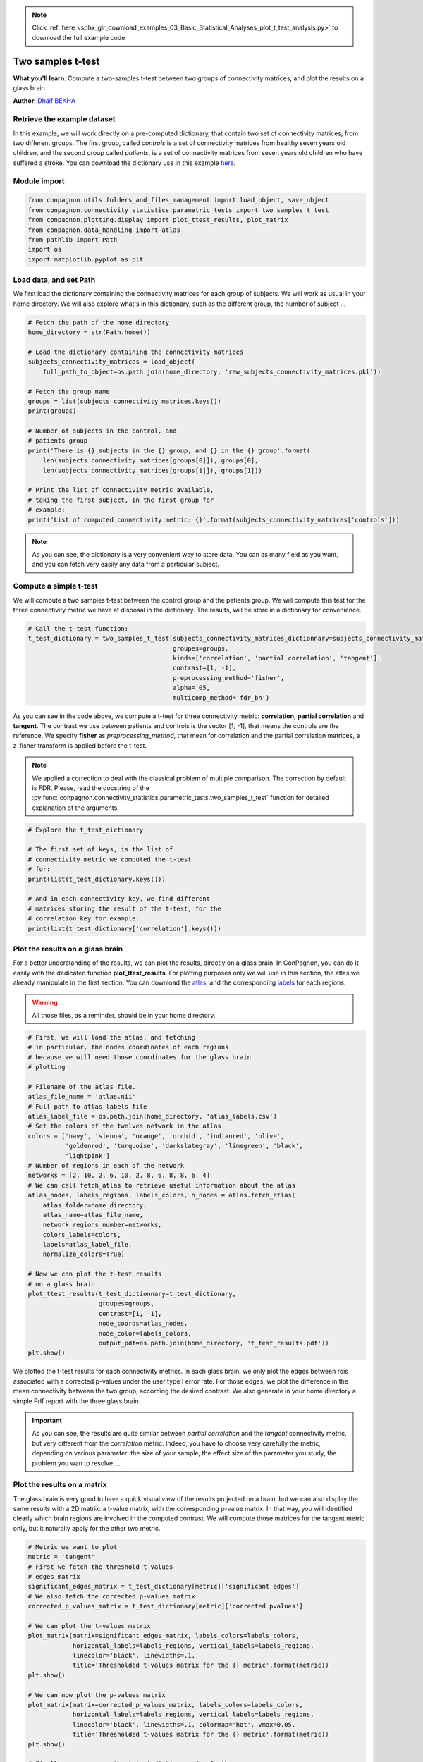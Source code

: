 .. note::
    :class: sphx-glr-download-link-note

    Click :ref:`here <sphx_glr_download_examples_03_Basic_Statistical_Analyses_plot_t_test_analysis.py>` to download the full example code
.. rst-class:: sphx-glr-example-title

.. _sphx_glr_examples_03_Basic_Statistical_Analyses_plot_t_test_analysis.py:


Two samples t-test
==================
**What you'll learn**: Compute a two-samples t-test between two groups of
connectivity matrices, and plot the results on a glass brain.

**Author**: `Dhaif BEKHA <dhaif@dhaifbekha.com>`_

Retrieve the example dataset
----------------------------

In this example, we will work directly on a pre-computed dictionary,
that contain two set of connectivity matrices, from two different groups.
The first group, called *controls* is a set of connectivity matrices from healthy
seven years old children, and the second group called *patients*, is a set of
connectivity matrices from seven years old children who have suffered a stroke.
You can download the dictionary use in this example
`here <https://www.dropbox.com/s/kwdrx4liauo10kr/raw_subjects_connectivity_matrices.pkl?dl=1>`_.

Module import
-------------


.. code-block:: default


    from conpagnon.utils.folders_and_files_management import load_object, save_object
    from conpagnon.connectivity_statistics.parametric_tests import two_samples_t_test
    from conpagnon.plotting.display import plot_ttest_results, plot_matrix
    from conpagnon.data_handling import atlas
    from pathlib import Path
    import os
    import matplotlib.pyplot as plt







Load data, and set Path
-----------------------

We first load the dictionary containing the connectivity matrices for each
group of subjects. We will work as usual in your home directory. We will also
explore what's in this dictionary, such as the different group, the number of subject ...


.. code-block:: default


    # Fetch the path of the home directory
    home_directory = str(Path.home())

    # Load the dictionary containing the connectivity matrices
    subjects_connectivity_matrices = load_object(
        full_path_to_object=os.path.join(home_directory, 'raw_subjects_connectivity_matrices.pkl'))

    # Fetch the group name
    groups = list(subjects_connectivity_matrices.keys())
    print(groups)

    # Number of subjects in the control, and
    # patients group
    print('There is {} subjects in the {} group, and {} in the {} group'.format(
        len(subjects_connectivity_matrices[groups[0]]), groups[0],
        len(subjects_connectivity_matrices[groups[1]]), groups[1]))

    # Print the list of connectivity metric available,
    # taking the first subject, in the first group for
    # example:
    print('List of computed connectivity metric: {}'.format(subjects_connectivity_matrices['controls']))





.. rst-class:: sphx-glr-script-out

 Out:

 .. code-block:: none

    ['patients', 'controls']
    There is 27 subjects in the patients group, and 26 in the controls group
    List of computed connectivity metric: {'sub26_ep120255': {'tangent': array([[ 0.34668365, -0.02596097,  0.10202664, ..., -0.00571668,
             0.02283518,  0.05041936],
           [-0.02596097,  0.1893169 ,  0.23919751, ...,  0.00201595,
             0.08088794,  0.08341837],
           [ 0.10202664,  0.23919751,  0.2399401 , ..., -0.06823406,
            -0.03235676, -0.03740442],
           ...,
           [-0.00571668,  0.00201595, -0.06823406, ...,  0.14245189,
            -0.0296552 ,  0.11105097],
           [ 0.02283518,  0.08088794, -0.03235676, ..., -0.0296552 ,
             0.26355293,  0.05876384],
           [ 0.05041936,  0.08341837, -0.03740442, ...,  0.11105097,
             0.05876384,  0.1091364 ]]), 'partial correlation': array([[ 1.00000000e+00,  2.69534712e-01,  2.15338509e-02, ...,
            -2.23231024e-03,  2.20460642e-02,  4.09937750e-02],
           [ 2.69534712e-01,  1.00000000e+00,  2.42177312e-01, ...,
            -1.61798756e-02,  7.94957185e-02,  1.36873023e-02],
           [ 2.15338509e-02,  2.42177312e-01,  1.00000000e+00, ...,
            -1.19220294e-02, -2.74346891e-02,  9.99106109e-04],
           ...,
           [-2.23231024e-03, -1.61798756e-02, -1.19220294e-02, ...,
             1.00000000e+00, -1.05740126e-02,  2.26960734e-01],
           [ 2.20460642e-02,  7.94957185e-02, -2.74346891e-02, ...,
            -1.05740126e-02,  1.00000000e+00,  4.58583769e-01],
           [ 4.09937750e-02,  1.36873023e-02,  9.99106109e-04, ...,
             2.26960734e-01,  4.58583769e-01,  1.00000000e+00]]), 'correlation': array([[ 1.        ,  0.644317  ,  0.497006  , ...,  0.14583352,
             0.19034922,  0.27231911],
           [ 0.644317  ,  1.        ,  0.57438289, ...,  0.05185723,
             0.22563702,  0.26289014],
           [ 0.497006  ,  0.57438289,  1.        , ..., -0.01419242,
             0.12354794,  0.11658875],
           ...,
           [ 0.14583352,  0.05185723, -0.01419242, ...,  1.        ,
             0.31503264,  0.41102986],
           [ 0.19034922,  0.22563702,  0.12354794, ...,  0.31503264,
             1.        ,  0.71284346],
           [ 0.27231911,  0.26289014,  0.11658875, ...,  0.41102986,
             0.71284346,  1.        ]]), 'masked_array': array([[False, False, False, ..., False, False, False],
           [False, False, False, ..., False, False, False],
           [False, False, False, ..., False, False, False],
           ...,
           [False, False, False, ..., False, False, False],
           [False, False, False, ..., False, False, False],
           [False, False, False, ..., False, False, False]]), 'diagonal_mask': array([False, False, False, False, False, False, False, False, False,
           False, False, False, False, False, False, False, False, False,
           False, False, False, False, False, False, False, False, False,
           False, False, False, False, False, False, False, False, False,
           False, False, False, False, False, False, False, False, False,
           False, False, False, False, False, False, False, False, False,
           False, False, False, False, False, False, False, False, False,
           False, False, False, False, False, False, False, False, False]), 'discarded_rois': array([], dtype=int64)}, 'sub03_ct110201': {'tangent': array([[-0.04847596,  0.04405287,  0.15267369, ...,  0.02860048,
            -0.05409059,  0.00316119],
           [ 0.04405287, -0.00313571,  0.07042398, ..., -0.19486613,
             0.04727369,  0.00466144],
           [ 0.15267369,  0.07042398,  0.00650486, ...,  0.02297017,
             0.01110401,  0.03146763],
           ...,
           [ 0.02860048, -0.19486613,  0.02297017, ..., -0.00208375,
            -0.07450053,  0.01484755],
           [-0.05409059,  0.04727369,  0.01110401, ..., -0.07450053,
            -0.1223657 ,  0.28378309],
           [ 0.00316119,  0.00466144,  0.03146763, ...,  0.01484755,
             0.28378309,  0.08394103]]), 'partial correlation': array([[ 1.        ,  0.29102304,  0.0757014 , ...,  0.1376373 ,
            -0.01084388,  0.03371507],
           [ 0.29102304,  1.        ,  0.15240714, ..., -0.13473378,
             0.0205852 ,  0.03109506],
           [ 0.0757014 ,  0.15240714,  1.        , ...,  0.057215  ,
            -0.0077964 ,  0.05259708],
           ...,
           [ 0.1376373 , -0.13473378,  0.057215  , ...,  1.        ,
            -0.01543561,  0.17327146],
           [-0.01084388,  0.0205852 , -0.0077964 , ..., -0.01543561,
             1.        ,  0.58880519],
           [ 0.03371507,  0.03109506,  0.05259708, ...,  0.17327146,
             0.58880519,  1.        ]]), 'correlation': array([[ 1.        ,  0.76563687,  0.5261289 , ...,  0.02020282,
             0.15908568,  0.21627445],
           [ 0.76563687,  1.        ,  0.50090221, ..., -0.04625966,
             0.23546683,  0.23322333],
           [ 0.5261289 ,  0.50090221,  1.        , ..., -0.00525775,
             0.14482639,  0.14523803],
           ...,
           [ 0.02020282, -0.04625966, -0.00525775, ...,  1.        ,
             0.33081684,  0.35972548],
           [ 0.15908568,  0.23546683,  0.14482639, ...,  0.33081684,
             1.        ,  0.80437823],
           [ 0.21627445,  0.23322333,  0.14523803, ...,  0.35972548,
             0.80437823,  1.        ]]), 'masked_array': array([[False, False, False, ..., False, False, False],
           [False, False, False, ..., False, False, False],
           [False, False, False, ..., False, False, False],
           ...,
           [False, False, False, ..., False, False, False],
           [False, False, False, ..., False, False, False],
           [False, False, False, ..., False, False, False]]), 'diagonal_mask': array([False, False, False, False, False, False, False, False, False,
           False, False, False, False, False, False, False, False, False,
           False, False, False, False, False, False, False, False, False,
           False, False, False, False, False, False, False, False, False,
           False, False, False, False, False, False, False, False, False,
           False, False, False, False, False, False, False, False, False,
           False, False, False, False, False, False, False, False, False,
           False, False, False, False, False, False, False, False, False]), 'discarded_rois': array([], dtype=int64)}, 'sub05_gk110258': {'tangent': array([[ 0.28835151, -0.03314118, -0.14580623, ..., -0.11966285,
             0.04679945,  0.22542129],
           [-0.03314118,  0.24540853, -0.00447735, ...,  0.01034261,
             0.15547845,  0.10364595],
           [-0.14580623, -0.00447735,  0.22939535, ..., -0.0093618 ,
             0.10302582, -0.04220894],
           ...,
           [-0.11966285,  0.01034261, -0.0093618 , ..., -0.09775347,
             0.06552239, -0.06437418],
           [ 0.04679945,  0.15547845,  0.10302582, ...,  0.06552239,
            -0.07594847,  0.15096475],
           [ 0.22542129,  0.10364595, -0.04220894, ..., -0.06437418,
             0.15096475,  0.04064643]]), 'partial correlation': array([[ 1.00000000e+00,  3.55787875e-01, -6.67058145e-02, ...,
            -8.89113858e-02, -2.42397119e-02,  1.85659823e-01],
           [ 3.55787875e-01,  1.00000000e+00,  1.06763751e-01, ...,
             8.43025572e-04,  1.17525418e-01,  4.18649513e-02],
           [-6.67058145e-02,  1.06763751e-01,  1.00000000e+00, ...,
            -3.90885659e-03,  1.39686924e-01, -5.96811804e-02],
           ...,
           [-8.89113858e-02,  8.43025572e-04, -3.90885659e-03, ...,
             1.00000000e+00,  1.31452368e-01,  1.09619502e-01],
           [-2.42397119e-02,  1.17525418e-01,  1.39686924e-01, ...,
             1.31452368e-01,  1.00000000e+00,  4.98823086e-01],
           [ 1.85659823e-01,  4.18649513e-02, -5.96811804e-02, ...,
             1.09619502e-01,  4.98823086e-01,  1.00000000e+00]]), 'correlation': array([[1.        , 0.5726662 , 0.19832914, ..., 0.15445093, 0.29216136,
            0.40412142],
           [0.5726662 , 1.        , 0.41062341, ..., 0.15124298, 0.38363816,
            0.39752703],
           [0.19832914, 0.41062341, 1.        , ..., 0.11302583, 0.25624968,
            0.25223449],
           ...,
           [0.15445093, 0.15124298, 0.11302583, ..., 1.        , 0.26897488,
            0.27137923],
           [0.29216136, 0.38363816, 0.25624968, ..., 0.26897488, 1.        ,
            0.76605968],
           [0.40412142, 0.39752703, 0.25223449, ..., 0.27137923, 0.76605968,
            1.        ]]), 'masked_array': array([[False, False, False, ..., False, False, False],
           [False, False, False, ..., False, False, False],
           [False, False, False, ..., False, False, False],
           ...,
           [False, False, False, ..., False, False, False],
           [False, False, False, ..., False, False, False],
           [False, False, False, ..., False, False, False]]), 'diagonal_mask': array([False, False, False, False, False, False, False, False, False,
           False, False, False, False, False, False, False, False, False,
           False, False, False, False, False, False, False, False, False,
           False, False, False, False, False, False, False, False, False,
           False, False, False, False, False, False, False, False, False,
           False, False, False, False, False, False, False, False, False,
           False, False, False, False, False, False, False, False, False,
           False, False, False, False, False, False, False, False, False]), 'discarded_rois': array([], dtype=int64)}, 'sub06_al110271': {'tangent': array([[ 0.11771855, -0.02644897,  0.02185634, ...,  0.05200607,
             0.01570613, -0.0106154 ],
           [-0.02644897,  0.1015124 , -0.04790557, ...,  0.06078423,
             0.07774854,  0.00055205],
           [ 0.02185634, -0.04790557, -0.20187799, ..., -0.00246   ,
             0.03434598, -0.16234731],
           ...,
           [ 0.05200607,  0.06078423, -0.00246   , ...,  0.0806777 ,
            -0.05656382, -0.08934022],
           [ 0.01570613,  0.07774854,  0.03434598, ..., -0.05656382,
             0.23573984, -0.18177426],
           [-0.0106154 ,  0.00055205, -0.16234731, ..., -0.08934022,
            -0.18177426,  0.10974714]]), 'partial correlation': array([[ 1.        ,  0.23367918, -0.00589744, ...,  0.05170791,
             0.00632245,  0.08991453],
           [ 0.23367918,  1.        ,  0.09711176, ..., -0.01119037,
             0.06363155,  0.04032184],
           [-0.00589744,  0.09711176,  1.        , ...,  0.04231657,
             0.08125696, -0.03955116],
           ...,
           [ 0.05170791, -0.01119037,  0.04231657, ...,  1.        ,
            -0.01136613,  0.11948596],
           [ 0.00632245,  0.06363155,  0.08125696, ..., -0.01136613,
             1.        ,  0.35575405],
           [ 0.08991453,  0.04032184, -0.03955116, ...,  0.11948596,
             0.35575405,  1.        ]]), 'correlation': array([[ 1.        ,  0.69317446,  0.42395081, ...,  0.04549617,
             0.06647264,  0.00152542],
           [ 0.69317446,  1.        ,  0.34311206, ...,  0.03212478,
             0.12849047,  0.03028872],
           [ 0.42395081,  0.34311206,  1.        , ..., -0.15419022,
            -0.08815021, -0.27272206],
           ...,
           [ 0.04549617,  0.03212478, -0.15419022, ...,  1.        ,
             0.39309009,  0.37417958],
           [ 0.06647264,  0.12849047, -0.08815021, ...,  0.39309009,
             1.        ,  0.60775992],
           [ 0.00152542,  0.03028872, -0.27272206, ...,  0.37417958,
             0.60775992,  1.        ]]), 'masked_array': array([[False, False, False, ..., False, False, False],
           [False, False, False, ..., False, False, False],
           [False, False, False, ..., False, False, False],
           ...,
           [False, False, False, ..., False, False, False],
           [False, False, False, ..., False, False, False],
           [False, False, False, ..., False, False, False]]), 'diagonal_mask': array([False, False, False, False, False, False, False, False, False,
           False, False, False, False, False, False, False, False, False,
           False, False, False, False, False, False, False, False, False,
           False, False, False, False, False, False, False, False, False,
           False, False, False, False, False, False, False, False, False,
           False, False, False, False, False, False, False, False, False,
           False, False, False, False, False, False, False, False, False,
           False, False, False, False, False, False, False, False, False]), 'discarded_rois': array([], dtype=int64)}, 'sub08_cd090095': {'tangent': array([[ 0.21050956,  0.2741866 , -0.10865462, ..., -0.17599942,
             0.01284614, -0.14524542],
           [ 0.2741866 ,  0.16082398, -0.24925339, ..., -0.13329458,
             0.05074256, -0.08938476],
           [-0.10865462, -0.24925339,  0.17505194, ..., -0.15171041,
            -0.02305235,  0.02943049],
           ...,
           [-0.17599942, -0.13329458, -0.15171041, ..., -0.0259012 ,
            -0.09373358, -0.0497942 ],
           [ 0.01284614,  0.05074256, -0.02305235, ..., -0.09373358,
             0.22878143,  0.05579084],
           [-0.14524542, -0.08938476,  0.02943049, ..., -0.0497942 ,
             0.05579084,  0.2646013 ]]), 'partial correlation': array([[ 1.        ,  0.44463802, -0.00186869, ..., -0.04070992,
             0.01405006, -0.03294564],
           [ 0.44463802,  1.        , -0.06071204, ..., -0.13425082,
             0.14733013,  0.07208176],
           [-0.00186869, -0.06071204,  1.        , ..., -0.13318604,
            -0.02720916,  0.08503354],
           ...,
           [-0.04070992, -0.13425082, -0.13318604, ...,  1.        ,
             0.00634377,  0.16626266],
           [ 0.01405006,  0.14733013, -0.02720916, ...,  0.00634377,
             1.        ,  0.4358864 ],
           [-0.03294564,  0.07208176,  0.08503354, ...,  0.16626266,
             0.4358864 ,  1.        ]]), 'correlation': array([[ 1.        ,  0.77244406,  0.14483342, ...,  0.02719286,
            -0.01788034, -0.08763996],
           [ 0.77244406,  1.        ,  0.14211868, ...,  0.04761511,
            -0.05519284, -0.13335672],
           [ 0.14483342,  0.14211868,  1.        , ...,  0.08140129,
             0.07363684,  0.07177247],
           ...,
           [ 0.02719286,  0.04761511,  0.08140129, ...,  1.        ,
             0.14516444,  0.17952636],
           [-0.01788034, -0.05519284,  0.07363684, ...,  0.14516444,
             1.        ,  0.6919179 ],
           [-0.08763996, -0.13335672,  0.07177247, ...,  0.17952636,
             0.6919179 ,  1.        ]]), 'masked_array': array([[False, False, False, ..., False, False, False],
           [False, False, False, ..., False, False, False],
           [False, False, False, ..., False, False, False],
           ...,
           [False, False, False, ..., False, False, False],
           [False, False, False, ..., False, False, False],
           [False, False, False, ..., False, False, False]]), 'diagonal_mask': array([False, False, False, False, False, False, False, False, False,
           False, False, False, False, False, False, False, False, False,
           False, False, False, False, False, False, False, False, False,
           False, False, False, False, False, False, False, False, False,
           False, False, False, False, False, False, False, False, False,
           False, False, False, False, False, False, False, False, False,
           False, False, False, False, False, False, False, False, False,
           False, False, False, False, False, False, False, False, False]), 'discarded_rois': array([], dtype=int64)}, 'sub12_at110408': {'tangent': array([[ 0.15124313, -0.10426101,  0.0722845 , ...,  0.08516585,
             0.1310038 ,  0.02231487],
           [-0.10426101,  0.22813484, -0.02502771, ..., -0.10900143,
            -0.01971145, -0.04266982],
           [ 0.0722845 , -0.02502771,  0.06898337, ..., -0.08076604,
            -0.02199277,  0.05050397],
           ...,
           [ 0.08516585, -0.10900143, -0.08076604, ...,  0.03145577,
             0.10617301, -0.03352799],
           [ 0.1310038 , -0.01971145, -0.02199277, ...,  0.10617301,
            -0.07049964, -0.07817003],
           [ 0.02231487, -0.04266982,  0.05050397, ..., -0.03352799,
            -0.07817003, -0.06123817]]), 'partial correlation': array([[ 1.        ,  0.26271676,  0.05299251, ...,  0.05985893,
             0.04605138,  0.02147632],
           [ 0.26271676,  1.        ,  0.06475783, ..., -0.14493435,
            -0.01947346,  0.02561643],
           [ 0.05299251,  0.06475783,  1.        , ..., -0.02267142,
            -0.0148793 ,  0.09416106],
           ...,
           [ 0.05985893, -0.14493435, -0.02267142, ...,  1.        ,
             0.05726854,  0.09159041],
           [ 0.04605138, -0.01947346, -0.0148793 , ...,  0.05726854,
             1.        ,  0.37611655],
           [ 0.02147632,  0.02561643,  0.09416106, ...,  0.09159041,
             0.37611655,  1.        ]]), 'correlation': array([[ 1.        ,  0.60567696,  0.36706993, ...,  0.2828019 ,
             0.33129139,  0.30286586],
           [ 0.60567696,  1.        ,  0.38733391, ...,  0.09531163,
             0.15849783,  0.1224599 ],
           [ 0.36706993,  0.38733391,  1.        , ..., -0.05952294,
             0.0270244 ,  0.06055375],
           ...,
           [ 0.2828019 ,  0.09531163, -0.05952294, ...,  1.        ,
             0.57136109,  0.49677135],
           [ 0.33129139,  0.15849783,  0.0270244 , ...,  0.57136109,
             1.        ,  0.70273242],
           [ 0.30286586,  0.1224599 ,  0.06055375, ...,  0.49677135,
             0.70273242,  1.        ]]), 'masked_array': array([[False, False, False, ..., False, False, False],
           [False, False, False, ..., False, False, False],
           [False, False, False, ..., False, False, False],
           ...,
           [False, False, False, ..., False, False, False],
           [False, False, False, ..., False, False, False],
           [False, False, False, ..., False, False, False]]), 'diagonal_mask': array([False, False, False, False, False, False, False, False, False,
           False, False, False, False, False, False, False, False, False,
           False, False, False, False, False, False, False, False, False,
           False, False, False, False, False, False, False, False, False,
           False, False, False, False, False, False, False, False, False,
           False, False, False, False, False, False, False, False, False,
           False, False, False, False, False, False, False, False, False,
           False, False, False, False, False, False, False, False, False]), 'discarded_rois': array([], dtype=int64)}, 'sub16_cg120322': {'tangent': array([[ 0.1312456 , -0.04103534,  0.00367157, ...,  0.15195643,
             0.12483304,  0.03460375],
           [-0.04103534,  0.06510854, -0.01847235, ...,  0.01601618,
             0.10476188,  0.02019609],
           [ 0.00367157, -0.01847235,  0.21563854, ..., -0.07879023,
             0.03448911,  0.12003231],
           ...,
           [ 0.15195643,  0.01601618, -0.07879023, ...,  0.16018668,
            -0.06864503,  0.07067327],
           [ 0.12483304,  0.10476188,  0.03448911, ..., -0.06864503,
             0.27713081, -0.02831399],
           [ 0.03460375,  0.02019609,  0.12003231, ...,  0.07067327,
            -0.02831399,  0.17809229]]), 'partial correlation': array([[ 1.        ,  0.22061722,  0.04490603, ...,  0.17666463,
             0.12639543,  0.0258887 ],
           [ 0.22061722,  1.        ,  0.04548079, ..., -0.06512682,
             0.06409066,  0.01460272],
           [ 0.04490603,  0.04548079,  1.        , ..., -0.08723817,
             0.02475741,  0.12135035],
           ...,
           [ 0.17666463, -0.06512682, -0.08723817, ...,  1.        ,
            -0.04783652,  0.20350105],
           [ 0.12639543,  0.06409066,  0.02475741, ..., -0.04783652,
             1.        ,  0.40919639],
           [ 0.0258887 ,  0.01460272,  0.12135035, ...,  0.20350105,
             0.40919639,  1.        ]]), 'correlation': array([[1.        , 0.68063951, 0.31128429, ..., 0.28785145, 0.23059891,
            0.24470516],
           [0.68063951, 1.        , 0.38957278, ..., 0.2412702 , 0.24925803,
            0.23928891],
           [0.31128429, 0.38957278, 1.        , ..., 0.0237571 , 0.06920725,
            0.16617911],
           ...,
           [0.28785145, 0.2412702 , 0.0237571 , ..., 1.        , 0.22794016,
            0.31942533],
           [0.23059891, 0.24925803, 0.06920725, ..., 0.22794016, 1.        ,
            0.62842683],
           [0.24470516, 0.23928891, 0.16617911, ..., 0.31942533, 0.62842683,
            1.        ]]), 'masked_array': array([[False, False, False, ..., False, False, False],
           [False, False, False, ..., False, False, False],
           [False, False, False, ..., False, False, False],
           ...,
           [False, False, False, ..., False, False, False],
           [False, False, False, ..., False, False, False],
           [False, False, False, ..., False, False, False]]), 'diagonal_mask': array([False, False, False, False, False, False, False, False, False,
           False, False, False, False, False, False, False, False, False,
           False, False, False, False, False, False, False, False, False,
           False, False, False, False, False, False, False, False, False,
           False, False, False, False, False, False, False, False, False,
           False, False, False, False, False, False, False, False, False,
           False, False, False, False, False, False, False, False, False,
           False, False, False, False, False, False, False, False, False]), 'discarded_rois': array([], dtype=int64)}, 'sub17_cm120095': {'tangent': array([[ 0.33643062, -0.11154715,  0.12599458, ..., -0.03915763,
            -0.18608142, -0.0121737 ],
           [-0.11154715,  0.04695796, -0.10633684, ...,  0.08273834,
             0.15538337,  0.10278844],
           [ 0.12599458, -0.10633684,  0.07616821, ...,  0.02664557,
            -0.01358977,  0.01772041],
           ...,
           [-0.03915763,  0.08273834,  0.02664557, ..., -0.09731281,
             0.15683669,  0.09145904],
           [-0.18608142,  0.15538337, -0.01358977, ...,  0.15683669,
            -0.19221142,  0.18662874],
           [-0.0121737 ,  0.10278844,  0.01772041, ...,  0.09145904,
             0.18662874, -0.2977186 ]]), 'partial correlation': array([[ 1.        ,  0.28963766,  0.11377275, ...,  0.00459192,
            -0.15686076,  0.09328927],
           [ 0.28963766,  1.        ,  0.02598479, ..., -0.01621483,
             0.09575133,  0.01391511],
           [ 0.11377275,  0.02598479,  1.        , ..., -0.01559722,
             0.02224952,  0.01562783],
           ...,
           [ 0.00459192, -0.01621483, -0.01559722, ...,  1.        ,
             0.13474802,  0.14242884],
           [-0.15686076,  0.09575133,  0.02224952, ...,  0.13474802,
             1.        ,  0.47615499],
           [ 0.09328927,  0.01391511,  0.01562783, ...,  0.14242884,
             0.47615499,  1.        ]]), 'correlation': array([[1.        , 0.54318061, 0.44091187, ..., 0.14380604, 0.02657926,
            0.08241156],
           [0.54318061, 1.        , 0.25449928, ..., 0.31780799, 0.3185204 ,
            0.31275157],
           [0.44091187, 0.25449928, 1.        , ..., 0.06565277, 0.01775319,
            0.03581789],
           ...,
           [0.14380604, 0.31780799, 0.06565277, ..., 1.        , 0.53804742,
            0.56485674],
           [0.02657926, 0.3185204 , 0.01775319, ..., 0.53804742, 1.        ,
            0.84223471],
           [0.08241156, 0.31275157, 0.03581789, ..., 0.56485674, 0.84223471,
            1.        ]]), 'masked_array': array([[False, False, False, ..., False, False, False],
           [False, False, False, ..., False, False, False],
           [False, False, False, ..., False, False, False],
           ...,
           [False, False, False, ..., False, False, False],
           [False, False, False, ..., False, False, False],
           [False, False, False, ..., False, False, False]]), 'diagonal_mask': array([False, False, False, False, False, False, False, False, False,
           False, False, False, False, False, False, False, False, False,
           False, False, False, False, False, False, False, False, False,
           False, False, False, False, False, False, False, False, False,
           False, False, False, False, False, False, False, False, False,
           False, False, False, False, False, False, False, False, False,
           False, False, False, False, False, False, False, False, False,
           False, False, False, False, False, False, False, False, False]), 'discarded_rois': array([], dtype=int64)}, 'sub21_sb120208': {'tangent': array([[-0.015468  ,  0.0304578 , -0.01205412, ..., -0.06656357,
            -0.09148309, -0.12934229],
           [ 0.0304578 , -0.19115098, -0.19394022, ..., -0.01904011,
            -0.05444648, -0.01355491],
           [-0.01205412, -0.19394022, -0.01090985, ...,  0.06795757,
            -0.02445266, -0.10997186],
           ...,
           [-0.06656357, -0.01904011,  0.06795757, ...,  0.07414755,
             0.05338848,  0.03481519],
           [-0.09148309, -0.05444648, -0.02445266, ...,  0.05338848,
             0.2990666 ,  0.01175839],
           [-0.12934229, -0.01355491, -0.10997186, ...,  0.03481519,
             0.01175839,  0.31447385]]), 'partial correlation': array([[ 1.        ,  0.34969168,  0.03192313, ..., -0.03119745,
            -0.05461828,  0.00651733],
           [ 0.34969168,  1.        , -0.04411664, ..., -0.00184123,
            -0.04192247,  0.03287682],
           [ 0.03192313, -0.04411664,  1.        , ...,  0.02175747,
            -0.00909187, -0.02866345],
           ...,
           [-0.03119745, -0.00184123,  0.02175747, ...,  1.        ,
             0.089651  ,  0.20659293],
           [-0.05461828, -0.04192247, -0.00909187, ...,  0.089651  ,
             1.        ,  0.41401897],
           [ 0.00651733,  0.03287682, -0.02866345, ...,  0.20659293,
             0.41401897,  1.        ]]), 'correlation': array([[1.        , 0.77553791, 0.46050326, ..., 0.0074088 , 0.16384073,
            0.09066556],
           [0.77553791, 1.        , 0.40968175, ..., 0.01048081, 0.22163242,
            0.1676797 ],
           [0.46050326, 0.40968175, 1.        , ..., 0.09188922, 0.12352934,
            0.02448262],
           ...,
           [0.0074088 , 0.01048081, 0.09188922, ..., 1.        , 0.31826255,
            0.34241079],
           [0.16384073, 0.22163242, 0.12352934, ..., 0.31826255, 1.        ,
            0.67134257],
           [0.09066556, 0.1676797 , 0.02448262, ..., 0.34241079, 0.67134257,
            1.        ]]), 'masked_array': array([[False, False, False, ..., False, False, False],
           [False, False, False, ..., False, False, False],
           [False, False, False, ..., False, False, False],
           ...,
           [False, False, False, ..., False, False, False],
           [False, False, False, ..., False, False, False],
           [False, False, False, ..., False, False, False]]), 'diagonal_mask': array([False, False, False, False, False, False, False, False, False,
           False, False, False, False, False, False, False, False, False,
           False, False, False, False, False, False, False, False, False,
           False, False, False, False, False, False, False, False, False,
           False, False, False, False, False, False, False, False, False,
           False, False, False, False, False, False, False, False, False,
           False, False, False, False, False, False, False, False, False,
           False, False, False, False, False, False, False, False, False]), 'discarded_rois': array([], dtype=int64)}, 'sub22_ln120402': {'tangent': array([[ 0.30792105,  0.03304284,  0.00683373, ..., -0.13776814,
            -0.05112949,  0.0542202 ],
           [ 0.03304284,  0.10658634, -0.0009778 , ..., -0.01869214,
             0.04466788,  0.1010571 ],
           [ 0.00683373, -0.0009778 ,  0.29360028, ...,  0.08510354,
             0.02805528,  0.04768336],
           ...,
           [-0.13776814, -0.01869214,  0.08510354, ...,  0.21257652,
            -0.10284614,  0.03561387],
           [-0.05112949,  0.04466788,  0.02805528, ..., -0.10284614,
             0.0556734 , -0.00275839],
           [ 0.0542202 ,  0.1010571 ,  0.04768336, ...,  0.03561387,
            -0.00275839, -0.12342499]]), 'partial correlation': array([[ 1.        ,  0.31892173,  0.02107575, ..., -0.06626748,
            -0.03974239,  0.09620057],
           [ 0.31892173,  1.        ,  0.06735146, ..., -0.0492355 ,
             0.00790807, -0.00696089],
           [ 0.02107575,  0.06735146,  1.        , ...,  0.03339429,
             0.03352796,  0.03676262],
           ...,
           [-0.06626748, -0.0492355 ,  0.03339429, ...,  1.        ,
             0.01244133,  0.15060969],
           [-0.03974239,  0.00790807,  0.03352796, ...,  0.01244133,
             1.        ,  0.37664468],
           [ 0.09620057, -0.00696089,  0.03676262, ...,  0.15060969,
             0.37664468,  1.        ]]), 'correlation': array([[1.        , 0.69691051, 0.33688171, ..., 0.10087137, 0.20722692,
            0.31729822],
           [0.69691051, 1.        , 0.3824272 , ..., 0.1663211 , 0.31762823,
            0.41028765],
           [0.33688171, 0.3824272 , 1.        , ..., 0.22865555, 0.1330538 ,
            0.18458022],
           ...,
           [0.10087137, 0.1663211 , 0.22865555, ..., 1.        , 0.25179051,
            0.39038759],
           [0.20722692, 0.31762823, 0.1330538 , ..., 0.25179051, 1.        ,
            0.75086533],
           [0.31729822, 0.41028765, 0.18458022, ..., 0.39038759, 0.75086533,
            1.        ]]), 'masked_array': array([[False, False, False, ..., False, False, False],
           [False, False, False, ..., False, False, False],
           [False, False, False, ..., False, False, False],
           ...,
           [False, False, False, ..., False, False, False],
           [False, False, False, ..., False, False, False],
           [False, False, False, ..., False, False, False]]), 'diagonal_mask': array([False, False, False, False, False, False, False, False, False,
           False, False, False, False, False, False, False, False, False,
           False, False, False, False, False, False, False, False, False,
           False, False, False, False, False, False, False, False, False,
           False, False, False, False, False, False, False, False, False,
           False, False, False, False, False, False, False, False, False,
           False, False, False, False, False, False, False, False, False,
           False, False, False, False, False, False, False, False, False]), 'discarded_rois': array([], dtype=int64)}, 'sub25_sv120315': {'tangent': array([[ 0.0482092 ,  0.1158218 ,  0.03906026, ..., -0.03953879,
             0.03873475, -0.08382103],
           [ 0.1158218 ,  0.25173837,  0.10471424, ..., -0.01045458,
             0.01596834,  0.01754335],
           [ 0.03906026,  0.10471424, -0.08563452, ..., -0.2136654 ,
             0.08866172,  0.03899847],
           ...,
           [-0.03953879, -0.01045458, -0.2136654 , ..., -0.13321128,
             0.23817226,  0.16659028],
           [ 0.03873475,  0.01596834,  0.08866172, ...,  0.23817226,
             0.26592828, -0.02952862],
           [-0.08382103,  0.01754335,  0.03899847, ...,  0.16659028,
            -0.02952862,  0.23442603]]), 'partial correlation': array([[ 1.        ,  0.36511521,  0.00495788, ...,  0.03325507,
             0.0438561 ,  0.00450828],
           [ 0.36511521,  1.        ,  0.1924905 , ..., -0.02918652,
            -0.01195007,  0.04848411],
           [ 0.00495788,  0.1924905 ,  1.        , ..., -0.12660876,
             0.12091439,  0.10075727],
           ...,
           [ 0.03325507, -0.02918652, -0.12660876, ...,  1.        ,
             0.16764097,  0.23050393],
           [ 0.0438561 , -0.01195007,  0.12091439, ...,  0.16764097,
             1.        ,  0.3769951 ],
           [ 0.00450828,  0.04848411,  0.10075727, ...,  0.23050393,
             0.3769951 ,  1.        ]]), 'correlation': array([[ 1.        ,  0.71856482,  0.35976394, ...,  0.04373384,
             0.11889341,  0.08587866],
           [ 0.71856482,  1.        ,  0.36324422, ...,  0.04384157,
             0.1453037 ,  0.12834794],
           [ 0.35976394,  0.36324422,  1.        , ..., -0.16738866,
             0.06964209,  0.02634469],
           ...,
           [ 0.04373384,  0.04384157, -0.16738866, ...,  1.        ,
             0.54819641,  0.58957475],
           [ 0.11889341,  0.1453037 ,  0.06964209, ...,  0.54819641,
             1.        ,  0.65835908],
           [ 0.08587866,  0.12834794,  0.02634469, ...,  0.58957475,
             0.65835908,  1.        ]]), 'masked_array': array([[False, False, False, ..., False, False, False],
           [False, False, False, ..., False, False, False],
           [False, False, False, ..., False, False, False],
           ...,
           [False, False, False, ..., False, False, False],
           [False, False, False, ..., False, False, False],
           [False, False, False, ..., False, False, False]]), 'diagonal_mask': array([False, False, False, False, False, False, False, False, False,
           False, False, False, False, False, False, False, False, False,
           False, False, False, False, False, False, False, False, False,
           False, False, False, False, False, False, False, False, False,
           False, False, False, False, False, False, False, False, False,
           False, False, False, False, False, False, False, False, False,
           False, False, False, False, False, False, False, False, False,
           False, False, False, False, False, False, False, False, False]), 'discarded_rois': array([], dtype=int64)}, 'sub29_hd130539': {'tangent': array([[ 0.24284516,  0.09529727, -0.13104572, ..., -0.04403479,
             0.13674322,  0.1253892 ],
           [ 0.09529727,  0.23119827, -0.01822387, ..., -0.03040573,
            -0.02768758,  0.06938467],
           [-0.13104572, -0.01822387,  0.19670919, ...,  0.13025677,
            -0.0564326 ,  0.02110582],
           ...,
           [-0.04403479, -0.03040573,  0.13025677, ...,  0.1113662 ,
             0.03206829, -0.08060291],
           [ 0.13674322, -0.02768758, -0.0564326 , ...,  0.03206829,
            -0.23385242, -0.0333731 ],
           [ 0.1253892 ,  0.06938467,  0.02110582, ..., -0.08060291,
            -0.0333731 , -0.05728929]]), 'partial correlation': array([[ 1.        ,  0.3324778 , -0.08335215, ...,  0.05431936,
             0.13060052,  0.11685186],
           [ 0.3324778 ,  1.        ,  0.12011135, ..., -0.01572265,
            -0.03285078,  0.04385979],
           [-0.08335215,  0.12011135,  1.        , ...,  0.05666507,
            -0.04050178,  0.05863188],
           ...,
           [ 0.05431936, -0.01572265,  0.05666507, ...,  1.        ,
             0.07246684,  0.07053813],
           [ 0.13060052, -0.03285078, -0.04050178, ...,  0.07246684,
             1.        ,  0.34266509],
           [ 0.11685186,  0.04385979,  0.05863188, ...,  0.07053813,
             0.34266509,  1.        ]]), 'correlation': array([[ 1.00000000e+00,  7.13024070e-01,  1.47495762e-01, ...,
             4.34414517e-03,  2.49874387e-01,  2.94966011e-01],
           [ 7.13024070e-01,  1.00000000e+00,  2.17744987e-01, ...,
            -1.37438181e-04,  1.99943307e-01,  2.60886192e-01],
           [ 1.47495762e-01,  2.17744987e-01,  1.00000000e+00, ...,
             2.40972613e-01,  4.46683063e-02,  7.74394030e-02],
           ...,
           [ 4.34414517e-03, -1.37438181e-04,  2.40972613e-01, ...,
             1.00000000e+00,  3.45567043e-01,  3.20250954e-01],
           [ 2.49874387e-01,  1.99943307e-01,  4.46683063e-02, ...,
             3.45567043e-01,  1.00000000e+00,  7.84631239e-01],
           [ 2.94966011e-01,  2.60886192e-01,  7.74394030e-02, ...,
             3.20250954e-01,  7.84631239e-01,  1.00000000e+00]]), 'masked_array': array([[False, False, False, ..., False, False, False],
           [False, False, False, ..., False, False, False],
           [False, False, False, ..., False, False, False],
           ...,
           [False, False, False, ..., False, False, False],
           [False, False, False, ..., False, False, False],
           [False, False, False, ..., False, False, False]]), 'diagonal_mask': array([False, False, False, False, False, False, False, False, False,
           False, False, False, False, False, False, False, False, False,
           False, False, False, False, False, False, False, False, False,
           False, False, False, False, False, False, False, False, False,
           False, False, False, False, False, False, False, False, False,
           False, False, False, False, False, False, False, False, False,
           False, False, False, False, False, False, False, False, False,
           False, False, False, False, False, False, False, False, False]), 'discarded_rois': array([], dtype=int64)}, 'sub01_nc110193': {'tangent': array([[ 0.19856829,  0.07406918,  0.06231345, ...,  0.00518163,
             0.10087856, -0.02664779],
           [ 0.07406918,  0.00604361, -0.12538073, ...,  0.15854407,
             0.01844296,  0.06822917],
           [ 0.06231345, -0.12538073,  0.22553147, ...,  0.19218992,
             0.0701726 ,  0.01438282],
           ...,
           [ 0.00518163,  0.15854407,  0.19218992, ...,  0.03242548,
            -0.1419769 ,  0.06965362],
           [ 0.10087856,  0.01844296,  0.0701726 , ..., -0.1419769 ,
             0.14091143,  0.07357368],
           [-0.02664779,  0.06822917,  0.01438282, ...,  0.06965362,
             0.07357368,  0.15250996]]), 'partial correlation': array([[ 1.        ,  0.35850334,  0.09568558, ..., -0.01757607,
             0.12345747,  0.02157961],
           [ 0.35850334,  1.        ,  0.00630541, ...,  0.059706  ,
            -0.008013  ,  0.05690293],
           [ 0.09568558,  0.00630541,  1.        , ...,  0.14187831,
             0.06476566, -0.02865035],
           ...,
           [-0.01757607,  0.059706  ,  0.14187831, ...,  1.        ,
            -0.03967238,  0.25566084],
           [ 0.12345747, -0.008013  ,  0.06476566, ..., -0.03967238,
             1.        ,  0.48527421],
           [ 0.02157961,  0.05690293, -0.02865035, ...,  0.25566084,
             0.48527421,  1.        ]]), 'correlation': array([[1.        , 0.72085086, 0.34057122, ..., 0.25338212, 0.16390171,
            0.17538694],
           [0.72085086, 1.        , 0.34054267, ..., 0.32776958, 0.21523681,
            0.25650874],
           [0.34057122, 0.34054267, 1.        , ..., 0.25709581, 0.20944329,
            0.2235163 ],
           ...,
           [0.25338212, 0.32776958, 0.25709581, ..., 1.        , 0.24261105,
            0.3566848 ],
           [0.16390171, 0.21523681, 0.20944329, ..., 0.24261105, 1.        ,
            0.69335913],
           [0.17538694, 0.25650874, 0.2235163 , ..., 0.3566848 , 0.69335913,
            1.        ]]), 'masked_array': array([[False, False, False, ..., False, False, False],
           [False, False, False, ..., False, False, False],
           [False, False, False, ..., False, False, False],
           ...,
           [False, False, False, ..., False, False, False],
           [False, False, False, ..., False, False, False],
           [False, False, False, ..., False, False, False]]), 'diagonal_mask': array([False, False, False, False, False, False, False, False, False,
           False, False, False, False, False, False, False, False, False,
           False, False, False, False, False, False, False, False, False,
           False, False, False, False, False, False, False, False, False,
           False, False, False, False, False, False, False, False, False,
           False, False, False, False, False, False, False, False, False,
           False, False, False, False, False, False, False, False, False,
           False, False, False, False, False, False, False, False, False]), 'discarded_rois': array([], dtype=int64)}, 'sub02_ib110200': {'tangent': array([[-0.06463089,  0.04564509, -0.10088413, ...,  0.03451456,
             0.14159423,  0.05125017],
           [ 0.04564509, -0.05231251, -0.06278451, ...,  0.00510659,
            -0.01608352, -0.0299714 ],
           [-0.10088413, -0.06278451,  0.07399609, ..., -0.11138339,
             0.12800649,  0.1345794 ],
           ...,
           [ 0.03451456,  0.00510659, -0.11138339, ...,  0.24975626,
            -0.14365761, -0.25433672],
           [ 0.14159423, -0.01608352,  0.12800649, ..., -0.14365761,
            -0.2739844 ,  0.14114832],
           [ 0.05125017, -0.0299714 ,  0.1345794 , ..., -0.25433672,
             0.14114832, -0.25864381]]), 'partial correlation': array([[ 1.        ,  0.27863996, -0.05834051, ...,  0.07899537,
             0.08413912,  0.03613042],
           [ 0.27863996,  1.        ,  0.09224371, ...,  0.0414826 ,
             0.01865483,  0.00622288],
           [-0.05834051,  0.09224371,  1.        , ..., -0.04682528,
             0.11774855,  0.04543324],
           ...,
           [ 0.07899537,  0.0414826 , -0.04682528, ...,  1.        ,
            -0.07082877, -0.02778562],
           [ 0.08413912,  0.01865483,  0.11774855, ..., -0.07082877,
             1.        ,  0.48694199],
           [ 0.03613042,  0.00622288,  0.04543324, ..., -0.02778562,
             0.48694199,  1.        ]]), 'correlation': array([[ 1.        ,  0.76569313,  0.20675201, ...,  0.2109036 ,
             0.45430081,  0.44378288],
           [ 0.76569313,  1.        ,  0.28942633, ...,  0.15265654,
             0.3196401 ,  0.3204752 ],
           [ 0.20675201,  0.28942633,  1.        , ..., -0.06919883,
             0.09683539,  0.12269364],
           ...,
           [ 0.2109036 ,  0.15265654, -0.06919883, ...,  1.        ,
             0.25317221,  0.25010809],
           [ 0.45430081,  0.3196401 ,  0.09683539, ...,  0.25317221,
             1.        ,  0.83084547],
           [ 0.44378288,  0.3204752 ,  0.12269364, ...,  0.25010809,
             0.83084547,  1.        ]]), 'masked_array': array([[False, False, False, ..., False, False, False],
           [False, False, False, ..., False, False, False],
           [False, False, False, ..., False, False, False],
           ...,
           [False, False, False, ..., False, False, False],
           [False, False, False, ..., False, False, False],
           [False, False, False, ..., False, False, False]]), 'diagonal_mask': array([False, False, False, False, False, False, False, False, False,
           False, False, False, False, False, False, False, False, False,
           False, False, False, False, False, False, False, False, False,
           False, False, False, False, False, False, False, False, False,
           False, False, False, False, False, False, False, False, False,
           False, False, False, False, False, False, False, False, False,
           False, False, False, False, False, False, False, False, False,
           False, False, False, False, False, False, False, False, False]), 'discarded_rois': array([], dtype=int64)}, 'sub04_eb110217': {'tangent': array([[-0.14972231,  0.11268609, -0.04421798, ..., -0.09024166,
             0.09370135,  0.00380124],
           [ 0.11268609, -0.01272058,  0.10139899, ..., -0.04929283,
            -0.0394152 ,  0.06797259],
           [-0.04421798,  0.10139899,  0.03441683, ..., -0.11910713,
            -0.16762869, -0.02452945],
           ...,
           [-0.09024166, -0.04929283, -0.11910713, ...,  0.24662013,
            -0.13159635,  0.00941165],
           [ 0.09370135, -0.0394152 , -0.16762869, ..., -0.13159635,
            -0.05069352,  0.12855253],
           [ 0.00380124,  0.06797259, -0.02452945, ...,  0.00941165,
             0.12855253,  0.04203131]]), 'partial correlation': array([[ 1.        ,  0.37883354, -0.06961399, ..., -0.05533562,
             0.07663506,  0.02123469],
           [ 0.37883354,  1.        ,  0.15770458, ..., -0.06630324,
            -0.09962189,  0.05229473],
           [-0.06961399,  0.15770458,  1.        , ..., -0.01639291,
            -0.13170448,  0.1122662 ],
           ...,
           [-0.05533562, -0.06630324, -0.01639291, ...,  1.        ,
            -0.07102349,  0.19617034],
           [ 0.07663506, -0.09962189, -0.13170448, ..., -0.07102349,
             1.        ,  0.47690391],
           [ 0.02123469,  0.05229473,  0.1122662 , ...,  0.19617034,
             0.47690391,  1.        ]]), 'correlation': array([[ 1.00000000e+00,  7.88754973e-01,  4.66055478e-01, ...,
            -7.56561739e-03,  2.80802819e-01,  2.47014718e-01],
           [ 7.88754973e-01,  1.00000000e+00,  5.35251445e-01, ...,
            -1.59568216e-02,  2.70080144e-01,  2.60053319e-01],
           [ 4.66055478e-01,  5.35251445e-01,  1.00000000e+00, ...,
            -2.28897805e-01,  2.78050696e-03, -8.79318914e-04],
           ...,
           [-7.56561739e-03, -1.59568216e-02, -2.28897805e-01, ...,
             1.00000000e+00,  2.48433172e-01,  3.00567918e-01],
           [ 2.80802819e-01,  2.70080144e-01,  2.78050696e-03, ...,
             2.48433172e-01,  1.00000000e+00,  7.61766039e-01],
           [ 2.47014718e-01,  2.60053319e-01, -8.79318914e-04, ...,
             3.00567918e-01,  7.61766039e-01,  1.00000000e+00]]), 'masked_array': array([[False, False, False, ..., False, False, False],
           [False, False, False, ..., False, False, False],
           [False, False, False, ..., False, False, False],
           ...,
           [False, False, False, ..., False, False, False],
           [False, False, False, ..., False, False, False],
           [False, False, False, ..., False, False, False]]), 'diagonal_mask': array([False, False, False, False, False, False, False, False, False,
           False, False, False, False, False, False, False, False, False,
           False, False, False, False, False, False, False, False, False,
           False, False, False, False, False, False, False, False, False,
           False, False, False, False, False, False, False, False, False,
           False, False, False, False, False, False, False, False, False,
           False, False, False, False, False, False, False, False, False,
           False, False, False, False, False, False, False, False, False]), 'discarded_rois': array([], dtype=int64)}, 'sub09_sl100362': {'tangent': array([[ 0.04544487,  0.049271  , -0.0763705 , ...,  0.01393208,
             0.02996117, -0.00106296],
           [ 0.049271  ,  0.07066348, -0.0875839 , ...,  0.16757522,
            -0.18059525,  0.04926884],
           [-0.0763705 , -0.0875839 ,  0.16734444, ..., -0.05090271,
            -0.13461201, -0.03635621],
           ...,
           [ 0.01393208,  0.16757522, -0.05090271, ...,  0.14067584,
             0.04437651,  0.07944318],
           [ 0.02996117, -0.18059525, -0.13461201, ...,  0.04437651,
             0.07238401,  0.15164906],
           [-0.00106296,  0.04926884, -0.03635621, ...,  0.07944318,
             0.15164906,  0.14861682]]), 'partial correlation': array([[ 1.        ,  0.29411207, -0.01246462, ..., -0.00209471,
             0.06118559, -0.01284884],
           [ 0.29411207,  1.        ,  0.04833525, ...,  0.11704377,
            -0.15179515,  0.0789366 ],
           [-0.01246462,  0.04833525,  1.        , ..., -0.0121934 ,
            -0.06731662, -0.0128056 ],
           ...,
           [-0.00209471,  0.11704377, -0.0121934 , ...,  1.        ,
             0.00130342,  0.21497641],
           [ 0.06118559, -0.15179515, -0.06731662, ...,  0.00130342,
             1.        ,  0.52764763],
           [-0.01284884,  0.0789366 , -0.0128056 , ...,  0.21497641,
             0.52764763,  1.        ]]), 'correlation': array([[ 1.        ,  0.75469253,  0.19502931, ...,  0.17564799,
             0.15252902,  0.23280138],
           [ 0.75469253,  1.        ,  0.24264842, ...,  0.18026682,
             0.0810484 ,  0.21097049],
           [ 0.19502931,  0.24264842,  1.        , ..., -0.03253518,
            -0.05892708,  0.06163611],
           ...,
           [ 0.17564799,  0.18026682, -0.03253518, ...,  1.        ,
             0.37316002,  0.3785411 ],
           [ 0.15252902,  0.0810484 , -0.05892708, ...,  0.37316002,
             1.        ,  0.75158288],
           [ 0.23280138,  0.21097049,  0.06163611, ...,  0.3785411 ,
             0.75158288,  1.        ]]), 'masked_array': array([[False, False, False, ..., False, False, False],
           [False, False, False, ..., False, False, False],
           [False, False, False, ..., False, False, False],
           ...,
           [False, False, False, ..., False, False, False],
           [False, False, False, ..., False, False, False],
           [False, False, False, ..., False, False, False]]), 'diagonal_mask': array([False, False, False, False, False, False, False, False, False,
           False, False, False, False, False, False, False, False, False,
           False, False, False, False, False, False, False, False, False,
           False, False, False, False, False, False, False, False, False,
           False, False, False, False, False, False, False, False, False,
           False, False, False, False, False, False, False, False, False,
           False, False, False, False, False, False, False, False, False,
           False, False, False, False, False, False, False, False, False]), 'discarded_rois': array([], dtype=int64)}, 'sub11_nn110428': {'tangent': array([[ 0.25482514,  0.15083314, -0.09265328, ..., -0.10799846,
            -0.09060004, -0.12111686],
           [ 0.15083314,  0.25972202, -0.18649406, ...,  0.15183152,
             0.08289487,  0.04941051],
           [-0.09265328, -0.18649406,  0.0743525 , ..., -0.0193912 ,
            -0.22048264, -0.16372442],
           ...,
           [-0.10799846,  0.15183152, -0.0193912 , ...,  0.16133047,
             0.19306455, -0.07266971],
           [-0.09060004,  0.08289487, -0.22048264, ...,  0.19306455,
            -0.13313233,  0.02658946],
           [-0.12111686,  0.04941051, -0.16372442, ..., -0.07266971,
             0.02658946, -0.12305959]]), 'partial correlation': array([[ 1.        ,  0.4545518 , -0.03105469, ..., -0.07497412,
            -0.03962941, -0.03938349],
           [ 0.4545518 ,  1.        , -0.04042391, ...,  0.13330291,
             0.07155699,  0.04222523],
           [-0.03105469, -0.04042391,  1.        , ...,  0.01010588,
            -0.17304604, -0.09409358],
           ...,
           [-0.07497412,  0.13330291,  0.01010588, ...,  1.        ,
             0.17041586,  0.08341633],
           [-0.03962941,  0.07155699, -0.17304604, ...,  0.17041586,
             1.        ,  0.43992816],
           [-0.03938349,  0.04222523, -0.09409358, ...,  0.08341633,
             0.43992816,  1.        ]]), 'correlation': array([[ 1.        ,  0.69754178,  0.2137312 , ...,  0.1282975 ,
             0.09789685,  0.12302853],
           [ 0.69754178,  1.        ,  0.28211227, ...,  0.22714089,
             0.23739541,  0.25143869],
           [ 0.2137312 ,  0.28211227,  1.        , ...,  0.03113303,
            -0.03635126, -0.02386949],
           ...,
           [ 0.1282975 ,  0.22714089,  0.03113303, ...,  1.        ,
             0.51839267,  0.46430642],
           [ 0.09789685,  0.23739541, -0.03635126, ...,  0.51839267,
             1.        ,  0.7830919 ],
           [ 0.12302853,  0.25143869, -0.02386949, ...,  0.46430642,
             0.7830919 ,  1.        ]]), 'masked_array': array([[False, False, False, ..., False, False, False],
           [False, False, False, ..., False, False, False],
           [False, False, False, ..., False, False, False],
           ...,
           [False, False, False, ..., False, False, False],
           [False, False, False, ..., False, False, False],
           [False, False, False, ..., False, False, False]]), 'diagonal_mask': array([False, False, False, False, False, False, False, False, False,
           False, False, False, False, False, False, False, False, False,
           False, False, False, False, False, False, False, False, False,
           False, False, False, False, False, False, False, False, False,
           False, False, False, False, False, False, False, False, False,
           False, False, False, False, False, False, False, False, False,
           False, False, False, False, False, False, False, False, False,
           False, False, False, False, False, False, False, False, False]), 'discarded_rois': array([], dtype=int64)}, 'sub14_rp120164': {'tangent': array([[-0.11392348,  0.08508931,  0.20188535, ...,  0.21962949,
            -0.05555216,  0.02598796],
           [ 0.08508931, -0.04855443, -0.07505797, ...,  0.02323346,
             0.02541407, -0.0509043 ],
           [ 0.20188535, -0.07505797, -0.16262917, ...,  0.03441683,
            -0.0959687 , -0.15069214],
           ...,
           [ 0.21962949,  0.02323346,  0.03441683, ...,  0.01075419,
            -0.09420524,  0.10955063],
           [-0.05555216,  0.02541407, -0.0959687 , ..., -0.09420524,
             0.24039156,  0.02100632],
           [ 0.02598796, -0.0509043 , -0.15069214, ...,  0.10955063,
             0.02100632,  0.0109597 ]]), 'partial correlation': array([[ 1.        ,  0.35654596,  0.14531267, ...,  0.14965462,
            -0.03530838,  0.02485819],
           [ 0.35654596,  1.        , -0.05601063, ...,  0.00815766,
             0.04491854,  0.02373177],
           [ 0.14531267, -0.05601063,  1.        , ...,  0.05882728,
            -0.01779693, -0.13528062],
           ...,
           [ 0.14965462,  0.00815766,  0.05882728, ...,  1.        ,
            -0.02756651,  0.21526021],
           [-0.03530838,  0.04491854, -0.01779693, ..., -0.02756651,
             1.        ,  0.45870809],
           [ 0.02485819,  0.02373177, -0.13528062, ...,  0.21526021,
             0.45870809,  1.        ]]), 'correlation': array([[1.        , 0.75873386, 0.61711183, ..., 0.32083128, 0.21065048,
            0.32181445],
           [0.75873386, 1.        , 0.54880566, ..., 0.21982337, 0.26432449,
            0.29031355],
           [0.61711183, 0.54880566, 1.        , ..., 0.18049767, 0.11879399,
            0.20552037],
           ...,
           [0.32083128, 0.21982337, 0.18049767, ..., 1.        , 0.25384306,
            0.43570902],
           [0.21065048, 0.26432449, 0.11879399, ..., 0.25384306, 1.        ,
            0.67690505],
           [0.32181445, 0.29031355, 0.20552037, ..., 0.43570902, 0.67690505,
            1.        ]]), 'masked_array': array([[False, False, False, ..., False, False, False],
           [False, False, False, ..., False, False, False],
           [False, False, False, ..., False, False, False],
           ...,
           [False, False, False, ..., False, False, False],
           [False, False, False, ..., False, False, False],
           [False, False, False, ..., False, False, False]]), 'diagonal_mask': array([False, False, False, False, False, False, False, False, False,
           False, False, False, False, False, False, False, False, False,
           False, False, False, False, False, False, False, False, False,
           False, False, False, False, False, False, False, False, False,
           False, False, False, False, False, False, False, False, False,
           False, False, False, False, False, False, False, False, False,
           False, False, False, False, False, False, False, False, False,
           False, False, False, False, False, False, False, False, False]), 'discarded_rois': array([], dtype=int64)}, 'sub23_kf130380': {'tangent': array([[-0.15165427,  0.09041976,  0.12147434, ...,  0.18263274,
            -0.04453   ,  0.18677923],
           [ 0.09041976, -0.16740631, -0.22827378, ...,  0.02481863,
            -0.18823658, -0.16967927],
           [ 0.12147434, -0.22827378, -0.1958292 , ...,  0.11538784,
             0.05028046, -0.04417274],
           ...,
           [ 0.18263274,  0.02481863,  0.11538784, ..., -0.17692622,
             0.08379043,  0.09934077],
           [-0.04453   , -0.18823658,  0.05028046, ...,  0.08379043,
            -0.12527147,  0.20387014],
           [ 0.18677923, -0.16967927, -0.04417274, ...,  0.09934077,
             0.20387014, -0.25424634]]), 'partial correlation': array([[ 1.00000000e+00,  3.43966505e-01,  1.44371815e-01, ...,
             7.80039414e-02, -8.05085592e-02,  1.64799593e-01],
           [ 3.43966505e-01,  1.00000000e+00, -1.37013931e-01, ...,
             4.50715911e-04, -6.80844225e-02, -9.28117803e-02],
           [ 1.44371815e-01, -1.37013931e-01,  1.00000000e+00, ...,
             1.06224643e-01,  2.73229715e-03, -1.16355054e-02],
           ...,
           [ 7.80039414e-02,  4.50715911e-04,  1.06224643e-01, ...,
             1.00000000e+00,  5.52175526e-02,  1.65772334e-01],
           [-8.05085592e-02, -6.80844225e-02,  2.73229715e-03, ...,
             5.52175526e-02,  1.00000000e+00,  5.16518638e-01],
           [ 1.64799593e-01, -9.28117803e-02, -1.16355054e-02, ...,
             1.65772334e-01,  5.16518638e-01,  1.00000000e+00]]), 'correlation': array([[1.        , 0.75286218, 0.43116279, ..., 0.44202782, 0.29916014,
            0.38692688],
           [0.75286218, 1.        , 0.40042853, ..., 0.31522347, 0.21326391,
            0.22578877],
           [0.43116279, 0.40042853, 1.        , ..., 0.20916837, 0.21343986,
            0.14771881],
           ...,
           [0.44202782, 0.31522347, 0.20916837, ..., 1.        , 0.47415757,
            0.51372973],
           [0.29916014, 0.21326391, 0.21343986, ..., 0.47415757, 1.        ,
            0.81030527],
           [0.38692688, 0.22578877, 0.14771881, ..., 0.51372973, 0.81030527,
            1.        ]]), 'masked_array': array([[False, False, False, ..., False, False, False],
           [False, False, False, ..., False, False, False],
           [False, False, False, ..., False, False, False],
           ...,
           [False, False, False, ..., False, False, False],
           [False, False, False, ..., False, False, False],
           [False, False, False, ..., False, False, False]]), 'diagonal_mask': array([False, False, False, False, False, False, False, False, False,
           False, False, False, False, False, False, False, False, False,
           False, False, False, False, False, False, False, False, False,
           False, False, False, False, False, False, False, False, False,
           False, False, False, False, False, False, False, False, False,
           False, False, False, False, False, False, False, False, False,
           False, False, False, False, False, False, False, False, False,
           False, False, False, False, False, False, False, False, False]), 'discarded_rois': array([], dtype=int64)}, 'sub28_ml130538': {'tangent': array([[-0.08146738, -0.04391446, -0.07068911, ...,  0.17326338,
            -0.01029165, -0.00348168],
           [-0.04391446,  0.03348804, -0.10005535, ..., -0.03472895,
            -0.05236817, -0.00625735],
           [-0.07068911, -0.10005535,  0.23030165, ..., -0.06543011,
            -0.04344164, -0.05900903],
           ...,
           [ 0.17326338, -0.03472895, -0.06543011, ..., -0.1092615 ,
             0.07774573,  0.06770089],
           [-0.01029165, -0.05236817, -0.04344164, ...,  0.07774573,
             0.07790712,  0.03223702],
           [-0.00348168, -0.00625735, -0.05900903, ...,  0.06770089,
             0.03223702,  0.00089478]]), 'partial correlation': array([[ 1.00000000e+00,  2.28221980e-01, -2.32245786e-02, ...,
             1.19828647e-01, -1.38664656e-02, -5.17714481e-02],
           [ 2.28221980e-01,  1.00000000e+00,  6.32049397e-02, ...,
            -8.23348912e-02, -4.54196981e-02, -4.51815073e-02],
           [-2.32245786e-02,  6.32049397e-02,  1.00000000e+00, ...,
            -4.51266830e-04, -2.17185979e-02,  1.55260503e-02],
           ...,
           [ 1.19828647e-01, -8.23348912e-02, -4.51266830e-04, ...,
             1.00000000e+00,  8.09609922e-02,  1.40235474e-01],
           [-1.38664656e-02, -4.54196981e-02, -2.17185979e-02, ...,
             8.09609922e-02,  1.00000000e+00,  4.56386261e-01],
           [-5.17714481e-02, -4.51815073e-02,  1.55260503e-02, ...,
             1.40235474e-01,  4.56386261e-01,  1.00000000e+00]]), 'correlation': array([[ 1.        ,  0.7130041 ,  0.26123443, ...,  0.45544341,
             0.35829262,  0.45003059],
           [ 0.7130041 ,  1.        ,  0.21773193, ...,  0.34623773,
             0.35970594,  0.43352031],
           [ 0.26123443,  0.21773193,  1.        , ..., -0.0287493 ,
             0.09180335,  0.11531198],
           ...,
           [ 0.45544341,  0.34623773, -0.0287493 , ...,  1.        ,
             0.5168369 ,  0.56399604],
           [ 0.35829262,  0.35970594,  0.09180335, ...,  0.5168369 ,
             1.        ,  0.74083821],
           [ 0.45003059,  0.43352031,  0.11531198, ...,  0.56399604,
             0.74083821,  1.        ]]), 'masked_array': array([[False, False, False, ..., False, False, False],
           [False, False, False, ..., False, False, False],
           [False, False, False, ..., False, False, False],
           ...,
           [False, False, False, ..., False, False, False],
           [False, False, False, ..., False, False, False],
           [False, False, False, ..., False, False, False]]), 'diagonal_mask': array([False, False, False, False, False, False, False, False, False,
           False, False, False, False, False, False, False, False, False,
           False, False, False, False, False, False, False, False, False,
           False, False, False, False, False, False, False, False, False,
           False, False, False, False, False, False, False, False, False,
           False, False, False, False, False, False, False, False, False,
           False, False, False, False, False, False, False, False, False,
           False, False, False, False, False, False, False, False, False]), 'discarded_rois': array([], dtype=int64)}, 'sub10_ag110427': {'tangent': array([[ 0.20760635,  0.11400482,  0.09228302, ..., -0.12578216,
             0.04821798, -0.07656307],
           [ 0.11400482,  0.1291034 , -0.00994733, ..., -0.0878138 ,
             0.02578196,  0.08614517],
           [ 0.09228302, -0.00994733,  0.05732558, ...,  0.12546938,
             0.07362966,  0.07648283],
           ...,
           [-0.12578216, -0.0878138 ,  0.12546938, ...,  0.01047894,
            -0.12379665, -0.15537148],
           [ 0.04821798,  0.02578196,  0.07362966, ..., -0.12379665,
             0.20439861, -0.06503548],
           [-0.07656307,  0.08614517,  0.07648283, ..., -0.15537148,
            -0.06503548,  0.23408659]]), 'partial correlation': array([[ 1.00000000e+00,  3.37740754e-01,  8.42692506e-02, ...,
             9.52705377e-03,  7.40716080e-02, -9.11003511e-03],
           [ 3.37740754e-01,  1.00000000e+00,  4.67337198e-02, ...,
            -4.27670381e-02, -7.18429419e-05,  9.21574326e-02],
           [ 8.42692506e-02,  4.67337198e-02,  1.00000000e+00, ...,
             1.33691565e-01,  5.31476677e-02,  3.22145709e-02],
           ...,
           [ 9.52705377e-03, -4.27670381e-02,  1.33691565e-01, ...,
             1.00000000e+00,  1.81571115e-03, -2.06513284e-02],
           [ 7.40716080e-02, -7.18429419e-05,  5.31476677e-02, ...,
             1.81571115e-03,  1.00000000e+00,  3.92993468e-01],
           [-9.11003511e-03,  9.21574326e-02,  3.22145709e-02, ...,
            -2.06513284e-02,  3.92993468e-01,  1.00000000e+00]]), 'correlation': array([[ 1.        ,  0.72915568,  0.45382347, ..., -0.0935353 ,
             0.13537196,  0.11939222],
           [ 0.72915568,  1.        ,  0.42947465, ..., -0.04103984,
             0.20277306,  0.22432593],
           [ 0.45382347,  0.42947465,  1.        , ...,  0.02123231,
             0.15546268,  0.19907571],
           ...,
           [-0.0935353 , -0.04103984,  0.02123231, ...,  1.        ,
             0.31594434,  0.3421749 ],
           [ 0.13537196,  0.20277306,  0.15546268, ...,  0.31594434,
             1.        ,  0.67715056],
           [ 0.11939222,  0.22432593,  0.19907571, ...,  0.3421749 ,
             0.67715056,  1.        ]]), 'masked_array': array([[False, False, False, ..., False, False, False],
           [False, False, False, ..., False, False, False],
           [False, False, False, ..., False, False, False],
           ...,
           [False, False, False, ..., False, False, False],
           [False, False, False, ..., False, False, False],
           [False, False, False, ..., False, False, False]]), 'diagonal_mask': array([False, False, False, False, False, False, False, False, False,
           False, False, False, False, False, False, False, False, False,
           False, False, False, False, False, False, False, False, False,
           False, False, False, False, False, False, False, False, False,
           False, False, False, False, False, False, False, False, False,
           False, False, False, False, False, False, False, False, False,
           False, False, False, False, False, False, False, False, False,
           False, False, False, False, False, False, False, False, False]), 'discarded_rois': array([], dtype=int64)}, 'sub18_cb130208': {'tangent': array([[-0.2272452 ,  0.14753285, -0.04872245, ..., -0.02989391,
             0.01223615, -0.10258939],
           [ 0.14753285, -0.19229564, -0.0107179 , ...,  0.04538066,
             0.00758053, -0.11595091],
           [-0.04872245, -0.0107179 , -0.17300694, ...,  0.02898686,
             0.09116561, -0.09865348],
           ...,
           [-0.02989391,  0.04538066,  0.02898686, ..., -0.30382397,
             0.19384804,  0.28476724],
           [ 0.01223615,  0.00758053,  0.09116561, ...,  0.19384804,
            -0.22029649,  0.153473  ],
           [-0.10258939, -0.11595091, -0.09865348, ...,  0.28476724,
             0.153473  , -0.22012506]]), 'partial correlation': array([[ 1.        ,  0.38782214,  0.02068833, ..., -0.07344621,
            -0.00492   , -0.05970626],
           [ 0.38782214,  1.        ,  0.09369463, ..., -0.01019554,
             0.01070035, -0.05703541],
           [ 0.02068833,  0.09369463,  1.        , ...,  0.10055561,
             0.10324606, -0.03207821],
           ...,
           [-0.07344621, -0.01019554,  0.10055561, ...,  1.        ,
             0.06719693,  0.2618329 ],
           [-0.00492   ,  0.01070035,  0.10324606, ...,  0.06719693,
             1.        ,  0.48449242],
           [-0.05970626, -0.05703541, -0.03207821, ...,  0.2618329 ,
             0.48449242,  1.        ]]), 'correlation': array([[1.        , 0.79980959, 0.39573428, ..., 0.39744844, 0.40852699,
            0.38567282],
           [0.79980959, 1.        , 0.46007885, ..., 0.36258048, 0.36472072,
            0.32905655],
           [0.39573428, 0.46007885, 1.        , ..., 0.20339459, 0.26035457,
            0.17264468],
           ...,
           [0.39744844, 0.36258048, 0.20339459, ..., 1.        , 0.65349126,
            0.70208902],
           [0.40852699, 0.36472072, 0.26035457, ..., 0.65349126, 1.        ,
            0.80566841],
           [0.38567282, 0.32905655, 0.17264468, ..., 0.70208902, 0.80566841,
            1.        ]]), 'masked_array': array([[False, False, False, ..., False, False, False],
           [False, False, False, ..., False, False, False],
           [False, False, False, ..., False, False, False],
           ...,
           [False, False, False, ..., False, False, False],
           [False, False, False, ..., False, False, False],
           [False, False, False, ..., False, False, False]]), 'diagonal_mask': array([False, False, False, False, False, False, False, False, False,
           False, False, False, False, False, False, False, False, False,
           False, False, False, False, False, False, False, False, False,
           False, False, False, False, False, False, False, False, False,
           False, False, False, False, False, False, False, False, False,
           False, False, False, False, False, False, False, False, False,
           False, False, False, False, False, False, False, False, False,
           False, False, False, False, False, False, False, False, False]), 'discarded_rois': array([], dtype=int64)}, 'sub19_cd120206': {'tangent': array([[-0.13868255,  0.08129093, -0.02905942, ...,  0.05959368,
             0.02892415,  0.09927848],
           [ 0.08129093,  0.0588991 ,  0.01347541, ...,  0.14164339,
             0.11471606, -0.08086495],
           [-0.02905942,  0.01347541, -0.12452801, ...,  0.04685327,
             0.04378573, -0.04417905],
           ...,
           [ 0.05959368,  0.14164339,  0.04685327, ..., -0.30675265,
             0.08753672,  0.06802084],
           [ 0.02892415,  0.11471606,  0.04378573, ...,  0.08753672,
            -0.13150195,  0.12040769],
           [ 0.09927848, -0.08086495, -0.04417905, ...,  0.06802084,
             0.12040769, -0.29936371]]), 'partial correlation': array([[ 1.        ,  0.36733027,  0.02755828, ..., -0.0677283 ,
            -0.07818043,  0.06295909],
           [ 0.36733027,  1.        ,  0.06043606, ...,  0.08670778,
             0.08172296, -0.04633679],
           [ 0.02755828,  0.06043606,  1.        , ...,  0.10243727,
             0.03618978, -0.03445705],
           ...,
           [-0.0677283 ,  0.08670778,  0.10243727, ...,  1.        ,
             0.02097155,  0.15058782],
           [-0.07818043,  0.08172296,  0.03618978, ...,  0.02097155,
             1.        ,  0.51227243],
           [ 0.06295909, -0.04633679, -0.03445705, ...,  0.15058782,
             0.51227243,  1.        ]]), 'correlation': array([[ 1.        ,  0.66176339,  0.13097037, ...,  0.45517864,
             0.50845659,  0.51416457],
           [ 0.66176339,  1.        ,  0.38218748, ...,  0.31476724,
             0.39709787,  0.27207643],
           [ 0.13097037,  0.38218748,  1.        , ..., -0.03553463,
             0.10051238,  0.03403426],
           ...,
           [ 0.45517864,  0.31476724, -0.03553463, ...,  1.        ,
             0.57193558,  0.56975428],
           [ 0.50845659,  0.39709787,  0.10051238, ...,  0.57193558,
             1.        ,  0.81068187],
           [ 0.51416457,  0.27207643,  0.03403426, ...,  0.56975428,
             0.81068187,  1.        ]]), 'masked_array': array([[False, False, False, ..., False, False, False],
           [False, False, False, ..., False, False, False],
           [False, False, False, ..., False, False, False],
           ...,
           [False, False, False, ..., False, False, False],
           [False, False, False, ..., False, False, False],
           [False, False, False, ..., False, False, False]]), 'diagonal_mask': array([False, False, False, False, False, False, False, False, False,
           False, False, False, False, False, False, False, False, False,
           False, False, False, False, False, False, False, False, False,
           False, False, False, False, False, False, False, False, False,
           False, False, False, False, False, False, False, False, False,
           False, False, False, False, False, False, False, False, False,
           False, False, False, False, False, False, False, False, False,
           False, False, False, False, False, False, False, False, False]), 'discarded_rois': array([], dtype=int64)}, 'sub20_mp120048': {'tangent': array([[ 0.26545009,  0.06707027, -0.0168965 , ..., -0.11857697,
             0.07283861, -0.14795777],
           [ 0.06707027,  0.44306186,  0.17943703, ...,  0.00356561,
            -0.08706956, -0.05995085],
           [-0.0168965 ,  0.17943703,  0.09461935, ..., -0.08427862,
            -0.01884796, -0.04815841],
           ...,
           [-0.11857697,  0.00356561, -0.08427862, ...,  0.05793388,
             0.03579516, -0.0878829 ],
           [ 0.07283861, -0.08706956, -0.01884796, ...,  0.03579516,
            -0.07326744, -0.03281583],
           [-0.14795777, -0.05995085, -0.04815841, ..., -0.0878829 ,
            -0.03281583, -0.07677674]]), 'partial correlation': array([[ 1.        ,  0.34238409, -0.04792469, ...,  0.00588869,
             0.06850126, -0.08496979],
           [ 0.34238409,  1.        ,  0.22607287, ...,  0.08488411,
            -0.11249986,  0.0331818 ],
           [-0.04792469,  0.22607287,  1.        , ..., -0.00925103,
             0.01300352, -0.0151029 ],
           ...,
           [ 0.00588869,  0.08488411, -0.00925103, ...,  1.        ,
             0.08037959,  0.03436107],
           [ 0.06850126, -0.11249986,  0.01300352, ...,  0.08037959,
             1.        ,  0.36556339],
           [-0.08496979,  0.0331818 , -0.0151029 , ...,  0.03436107,
             0.36556339,  1.        ]]), 'correlation': array([[ 1.        ,  0.6644696 ,  0.3658475 , ..., -0.04945266,
             0.15248402,  0.07654779],
           [ 0.6644696 ,  1.        ,  0.45569631, ..., -0.01310034,
             0.0908327 ,  0.04444314],
           [ 0.3658475 ,  0.45569631,  1.        , ..., -0.15070038,
             0.03671144, -0.00634397],
           ...,
           [-0.04945266, -0.01310034, -0.15070038, ...,  1.        ,
             0.44460159,  0.43852424],
           [ 0.15248402,  0.0908327 ,  0.03671144, ...,  0.44460159,
             1.        ,  0.7392661 ],
           [ 0.07654779,  0.04444314, -0.00634397, ...,  0.43852424,
             0.7392661 ,  1.        ]]), 'masked_array': array([[False, False, False, ..., False, False, False],
           [False, False, False, ..., False, False, False],
           [False, False, False, ..., False, False, False],
           ...,
           [False, False, False, ..., False, False, False],
           [False, False, False, ..., False, False, False],
           [False, False, False, ..., False, False, False]]), 'diagonal_mask': array([False, False, False, False, False, False, False, False, False,
           False, False, False, False, False, False, False, False, False,
           False, False, False, False, False, False, False, False, False,
           False, False, False, False, False, False, False, False, False,
           False, False, False, False, False, False, False, False, False,
           False, False, False, False, False, False, False, False, False,
           False, False, False, False, False, False, False, False, False,
           False, False, False, False, False, False, False, False, False]), 'discarded_rois': array([], dtype=int64)}, 'sub24_ls130404': {'tangent': array([[-0.05229309,  0.2016188 , -0.01790661, ..., -0.09128679,
            -0.24586057, -0.012977  ],
           [ 0.2016188 ,  0.11855452, -0.10224094, ..., -0.05928586,
            -0.17003088, -0.01460123],
           [-0.01790661, -0.10224094, -0.16649726, ...,  0.10762321,
            -0.07775697, -0.00724113],
           ...,
           [-0.09128679, -0.05928586,  0.10762321, ..., -0.07349069,
            -0.05315403, -0.01067391],
           [-0.24586057, -0.17003088, -0.07775697, ..., -0.05315403,
             0.14370977,  0.07198888],
           [-0.012977  , -0.01460123, -0.00724113, ..., -0.01067391,
             0.07198888,  0.04859176]]), 'partial correlation': array([[ 1.        ,  0.42557125,  0.01077459, ..., -0.05286432,
            -0.13311875,  0.12796694],
           [ 0.42557125,  1.        ,  0.00159012, ..., -0.0652977 ,
            -0.11553909,  0.05465344],
           [ 0.01077459,  0.00159012,  1.        , ...,  0.07850529,
             0.008187  , -0.00292353],
           ...,
           [-0.05286432, -0.0652977 ,  0.07850529, ...,  1.        ,
            -0.00796171,  0.07501916],
           [-0.13311875, -0.11553909,  0.008187  , ..., -0.00796171,
             1.        ,  0.48781138],
           [ 0.12796694,  0.05465344, -0.00292353, ...,  0.07501916,
             0.48781138,  1.        ]]), 'correlation': array([[ 1.        ,  0.78914621,  0.460383  , ..., -0.02319425,
            -0.20654121, -0.07538606],
           [ 0.78914621,  1.        ,  0.4386142 , ..., -0.0588087 ,
            -0.16288177, -0.07235671],
           [ 0.460383  ,  0.4386142 ,  1.        , ...,  0.08732619,
            -0.05805324,  0.01552733],
           ...,
           [-0.02319425, -0.0588087 ,  0.08732619, ...,  1.        ,
             0.37535277,  0.43957563],
           [-0.20654121, -0.16288177, -0.05805324, ...,  0.37535277,
             1.        ,  0.71930267],
           [-0.07538606, -0.07235671,  0.01552733, ...,  0.43957563,
             0.71930267,  1.        ]]), 'masked_array': array([[False, False, False, ..., False, False, False],
           [False, False, False, ..., False, False, False],
           [False, False, False, ..., False, False, False],
           ...,
           [False, False, False, ..., False, False, False],
           [False, False, False, ..., False, False, False],
           [False, False, False, ..., False, False, False]]), 'diagonal_mask': array([False, False, False, False, False, False, False, False, False,
           False, False, False, False, False, False, False, False, False,
           False, False, False, False, False, False, False, False, False,
           False, False, False, False, False, False, False, False, False,
           False, False, False, False, False, False, False, False, False,
           False, False, False, False, False, False, False, False, False,
           False, False, False, False, False, False, False, False, False,
           False, False, False, False, False, False, False, False, False]), 'discarded_rois': array([], dtype=int64)}, 'sub27_ea130507': {'tangent': array([[-0.10039283,  0.25464801,  0.05514109, ..., -0.14808608,
             0.16063198,  0.00430824],
           [ 0.25464801, -0.14340595,  0.09035691, ..., -0.11925105,
             0.11256071,  0.03409584],
           [ 0.05514109,  0.09035691, -0.17292819, ..., -0.16484458,
             0.12264244, -0.01248067],
           ...,
           [-0.14808608, -0.11925105, -0.16484458, ..., -0.24823874,
             0.10512935, -0.1750336 ],
           [ 0.16063198,  0.11256071,  0.12264244, ...,  0.10512935,
             0.02495312,  0.02531355],
           [ 0.00430824,  0.03409584, -0.01248067, ..., -0.1750336 ,
             0.02531355,  0.14241662]]), 'partial correlation': array([[ 1.        ,  0.45241345, -0.00460665, ...,  0.01412803,
             0.09506946,  0.02379535],
           [ 0.45241345,  1.        ,  0.08847265, ..., -0.02620393,
             0.00586174, -0.03248607],
           [-0.00460665,  0.08847265,  1.        , ..., -0.11710258,
             0.17144906, -0.00777406],
           ...,
           [ 0.01412803, -0.02620393, -0.11710258, ...,  1.        ,
             0.16708879,  0.02645281],
           [ 0.09506946,  0.00586174,  0.17144906, ...,  0.16708879,
             1.        ,  0.47378012],
           [ 0.02379535, -0.03248607, -0.00777406, ...,  0.02645281,
             0.47378012,  1.        ]]), 'correlation': array([[ 1.        ,  0.83080519,  0.5156461 , ..., -0.15448928,
             0.25422282,  0.25450041],
           [ 0.83080519,  1.        ,  0.54856798, ..., -0.14457208,
             0.29806745,  0.31745297],
           [ 0.5156461 ,  0.54856798,  1.        , ..., -0.14130959,
             0.11177633,  0.07772461],
           ...,
           [-0.15448928, -0.14457208, -0.14130959, ...,  1.        ,
             0.46353176,  0.29576328],
           [ 0.25422282,  0.29806745,  0.11177633, ...,  0.46353176,
             1.        ,  0.69926476],
           [ 0.25450041,  0.31745297,  0.07772461, ...,  0.29576328,
             0.69926476,  1.        ]]), 'masked_array': array([[False, False, False, ..., False, False, False],
           [False, False, False, ..., False, False, False],
           [False, False, False, ..., False, False, False],
           ...,
           [False, False, False, ..., False, False, False],
           [False, False, False, ..., False, False, False],
           [False, False, False, ..., False, False, False]]), 'diagonal_mask': array([False, False, False, False, False, False, False, False, False,
           False, False, False, False, False, False, False, False, False,
           False, False, False, False, False, False, False, False, False,
           False, False, False, False, False, False, False, False, False,
           False, False, False, False, False, False, False, False, False,
           False, False, False, False, False, False, False, False, False,
           False, False, False, False, False, False, False, False, False,
           False, False, False, False, False, False, False, False, False]), 'discarded_rois': array([], dtype=int64)}}




.. note::
  As you can see, the dictionary is a very convenient way to store data. You can
  as many field as you want, and you can fetch very easily any data from a particular
  subject.

Compute a simple t-test
----------------------

We will compute a two samples t-test between the control group and the
patients group. We will compute this test for the three connectivity
metric we have at disposal in the dictionary. The results, will be store
in a dictionary for convenience.


.. code-block:: default


    # Call the t-test function:
    t_test_dictionary = two_samples_t_test(subjects_connectivity_matrices_dictionnary=subjects_connectivity_matrices,
                                           groupes=groups,
                                           kinds=['correlation', 'partial correlation', 'tangent'],
                                           contrast=[1, -1],
                                           preprocessing_method='fisher',
                                           alpha=.05,
                                           multicomp_method='fdr_bh')






.. rst-class:: sphx-glr-script-out

 Out:

 .. code-block:: none

    Computing two sample t-test for kinds ['correlation', 'partial correlation', 'tangent'] and contrast patients - controls
    /media/dhaif/Samsung_T5/Work/Programs/ConPagnon/conpagnon/connectivity_statistics/parametric_tests.py:176: UserWarning: I think using a two sample t-test in this fashion on tangent space should be interpreted carefully !
      warnings.warn('I think using a two sample t-test in this fashion on tangent '




As you can see in the code above, we compute a t-test for three
connectivity metric: **correlation**, **partial correlation** and
**tangent**. The contrast we use between patients and controls is
the vector [1, -1], that means the controls are the reference.
We specify **fisher** as *preprocessing_method*, that mean for
correlation and the partial correlation matrices, a z-fisher transform
is applied before the t-test.

.. note::
  We applied a correction to deal with the classical
  problem of multiple comparison. The correction by
  default is FDR. Please, read the docstring of
  the :py:func:`conpagnon.connectivity_statistics.parametric_tests.two_samples_t_test`
  function for detailed explanation of the arguments.


.. code-block:: default



    # Explore the t_test_dictionary

    # The first set of keys, is the list of
    # connectivity metric we computed the t-test
    # for:
    print(list(t_test_dictionary.keys()))

    # And in each connectivity key, we find different
    # matrices storing the result of the t-test, for the
    # correlation key for example:
    print(list(t_test_dictionary['correlation'].keys()))





.. rst-class:: sphx-glr-script-out

 Out:

 .. code-block:: none

    ['correlation', 'partial correlation', 'tangent']
    ['tstatistic', 'uncorrected pvalues', 'corrected pvalues', 'significant edges', 'significant pvalues', 'significant mean effect', 'total mean effect', 'uncorrected mean effect', 'tested_contrast']




Plot the results on a glass brain
---------------------------------

For a better understanding of the results, we can plot the results,
directly on a glass brain. In ConPagnon, you can do it easily with
the dedicated function **plot_ttest_results**. For plotting purposes
only we will use in this section, the atlas we already manipulate in the
first section. You can download the `atlas <https://www.dropbox.com/s/wwmg0a4g3cjnfvv/atlas.nii?dl=1>`_,
and the corresponding `labels <https://www.dropbox.com/s/3wuzwn14l7nksvy/atlas_labels.csv?dl=1>`_
for each regions.

.. warning::
  All those files, as a reminder, should be in your home
  directory.


.. code-block:: default


    # First, we will load the atlas, and fetching
    # in particular, the nodes coordinates of each regions
    # because we will need those coordinates for the glass brain
    # plotting

    # Filename of the atlas file.
    atlas_file_name = 'atlas.nii'
    # Full path to atlas labels file
    atlas_label_file = os.path.join(home_directory, 'atlas_labels.csv')
    # Set the colors of the twelves network in the atlas
    colors = ['navy', 'sienna', 'orange', 'orchid', 'indianred', 'olive',
              'goldenrod', 'turquoise', 'darkslategray', 'limegreen', 'black',
              'lightpink']
    # Number of regions in each of the network
    networks = [2, 10, 2, 6, 10, 2, 8, 6, 8, 8, 6, 4]
    # We can call fetch_atlas to retrieve useful information about the atlas
    atlas_nodes, labels_regions, labels_colors, n_nodes = atlas.fetch_atlas(
        atlas_folder=home_directory,
        atlas_name=atlas_file_name,
        network_regions_number=networks,
        colors_labels=colors,
        labels=atlas_label_file,
        normalize_colors=True)

    # Now we can plot the t-test results
    # on a glass brain
    plot_ttest_results(t_test_dictionnary=t_test_dictionary,
                       groupes=groups,
                       contrast=[1, -1],
                       node_coords=atlas_nodes,
                       node_color=labels_colors,
                       output_pdf=os.path.join(home_directory, 't_test_results.pdf'))
    plt.show()




.. rst-class:: sphx-glr-horizontal


    *

      .. image:: /examples/03_Basic_Statistical_Analyses/images/sphx_glr_plot_t_test_analysis_001.png
            :class: sphx-glr-multi-img

    *

      .. image:: /examples/03_Basic_Statistical_Analyses/images/sphx_glr_plot_t_test_analysis_002.png
            :class: sphx-glr-multi-img

    *

      .. image:: /examples/03_Basic_Statistical_Analyses/images/sphx_glr_plot_t_test_analysis_003.png
            :class: sphx-glr-multi-img


.. rst-class:: sphx-glr-script-out

 Out:

 .. code-block:: none

    /home/dhaif/anaconda3/envs/conpagnon/lib/python3.7/site-packages/nilearn/plotting/displays.py:1752: FutureWarning: elementwise comparison failed; returning scalar instead, but in the future will perform elementwise comparison
      if node_color == 'auto':
    /media/dhaif/Samsung_T5/Work/Programs/ConPagnon/examples/03_Basic_Statistical_Analyses/plot_t_test_analysis.py:169: UserWarning: Matplotlib is currently using agg, which is a non-GUI backend, so cannot show the figure.
      plt.show()




We plotted the t-test results for each
connectivity metrics. In each glass brain,
we only plot the edges between rois
associated with a corrected p-values under
the user type I error rate. For those edges,
we plot the difference in the mean connectivity
between the two group, according the desired
contrast. We also generate in your home directory
a simple Pdf report with the three glass brain.

.. important::
  As you can see, the results are quite similar
  between *partial correlation* and the *tangent*
  connectivity metric, but very different from the
  *correlation* metric. Indeed, you have to choose
  very carefully the metric, depending on various
  parameter: the size of your sample, the effect size
  of the parameter you study, the problem you wan to resolve.....

Plot the results on a matrix
----------------------------

The glass brain is very good to have a quick visual
view of the results projected on a brain, but we can
also display the same results with a 2D matrix: a t-value
matrix, with the corresponding p-value matrix. In that way,
you will identified clearly which brain regions are involved
in the computed contrast. We will compute those matrices for
the tangent metric only, but it naturally apply for the other
two metric.


.. code-block:: default


    # Metric we want to plot
    metric = 'tangent'
    # First we fetch the threshold t-values
    # edges matrix
    significant_edges_matrix = t_test_dictionary[metric]['significant edges']
    # We also fetch the corrected p-values matrix
    corrected_p_values_matrix = t_test_dictionary[metric]['corrected pvalues']

    # We can plot the t-values matrix
    plot_matrix(matrix=significant_edges_matrix, labels_colors=labels_colors,
                horizontal_labels=labels_regions, vertical_labels=labels_regions,
                linecolor='black', linewidths=.1,
                title='Thresholded t-values matrix for the {} metric'.format(metric))
    plt.show()

    # We can now plot the p-values matrix
    plot_matrix(matrix=corrected_p_values_matrix, labels_colors=labels_colors,
                horizontal_labels=labels_regions, vertical_labels=labels_regions,
                linecolor='black', linewidths=.1, colormap='hot', vmax=0.05,
                title='Thresholded t-values matrix for the {} metric'.format(metric))
    plt.show()

    # Finally you can save the t test dictionary for further
    # use if you want
    save_object(object_to_save=t_test_dictionary,
                saving_directory=home_directory,
                filename='t_test_dictionary_example.pkl')




.. rst-class:: sphx-glr-horizontal


    *

      .. image:: /examples/03_Basic_Statistical_Analyses/images/sphx_glr_plot_t_test_analysis_004.png
            :class: sphx-glr-multi-img

    *

      .. image:: /examples/03_Basic_Statistical_Analyses/images/sphx_glr_plot_t_test_analysis_005.png
            :class: sphx-glr-multi-img


.. rst-class:: sphx-glr-script-out

 Out:

 .. code-block:: none

    /media/dhaif/Samsung_T5/Work/Programs/ConPagnon/examples/03_Basic_Statistical_Analyses/plot_t_test_analysis.py:218: UserWarning: Matplotlib is currently using agg, which is a non-GUI backend, so cannot show the figure.
      plt.show()
    /media/dhaif/Samsung_T5/Work/Programs/ConPagnon/examples/03_Basic_Statistical_Analyses/plot_t_test_analysis.py:225: UserWarning: Matplotlib is currently using agg, which is a non-GUI backend, so cannot show the figure.
      plt.show()




.. note::
  In those matrix plot, we only plot the lower triangle
  of the matrix, indeed we only did half the test because
  connectivity matrices are symetric. Note also the liberty we
  have in the :py:func:`plot_matrix` function, in term of colormap,
  max and min values....


.. rst-class:: sphx-glr-timing

   **Total running time of the script:** ( 0 minutes  6.814 seconds)


.. _sphx_glr_download_examples_03_Basic_Statistical_Analyses_plot_t_test_analysis.py:


.. only :: html

 .. container:: sphx-glr-footer
    :class: sphx-glr-footer-example



  .. container:: sphx-glr-download

     :download:`Download Python source code: plot_t_test_analysis.py <plot_t_test_analysis.py>`



  .. container:: sphx-glr-download

     :download:`Download Jupyter notebook: plot_t_test_analysis.ipynb <plot_t_test_analysis.ipynb>`


.. only:: html

 .. rst-class:: sphx-glr-signature

    `Gallery generated by Sphinx-Gallery <https://sphinx-gallery.github.io>`_
